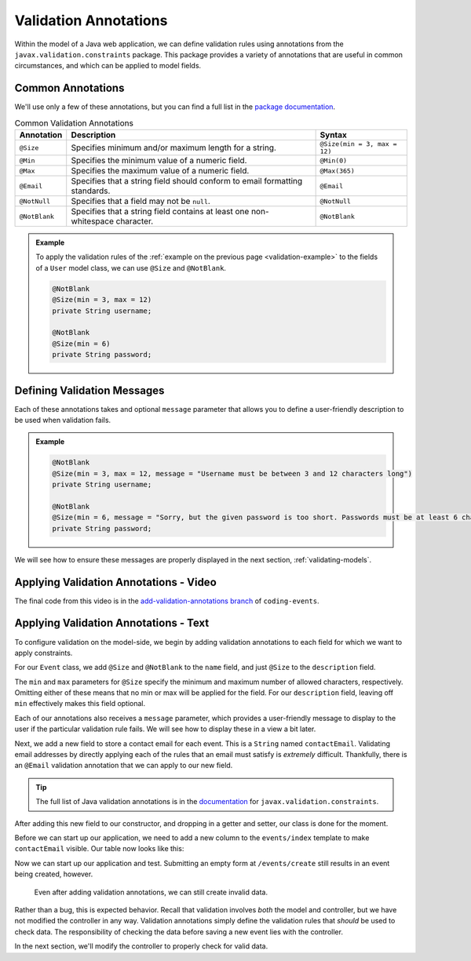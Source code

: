 Validation Annotations
======================

Within the model of a Java web application, we can define validation rules using annotations from the ``javax.validation.constraints`` package. This package provides a variety of annotations that are useful in common circumstances, and which can be applied to model fields. 

Common Annotations
------------------

We'll use only a few of these annotations, but you can find a full list in the `package documentation <https://javaee.github.io/javaee-spec/javadocs/javax/validation/constraints/package-summary.html>`_.

.. list-table:: Common Validation Annotations
   :header-rows: 1

   * - Annotation
     - Description
     - Syntax
   * - ``@Size``
     - Specifies minimum and/or maximum length for a string.
     - ``@Size(min = 3, max = 12)``
   * - ``@Min``
     - Specifies the minimum value of a numeric field.
     - ``@Min(0)``
   * - ``@Max``
     - Specifies the maximum value of a numeric field.
     - ``@Max(365)``
   * - ``@Email``
     - Specifies that a string field should conform to email formatting standards.
     - ``@Email``
   * - ``@NotNull``
     - Specifies that a field may not be ``null``.
     - ``@NotNull``
   * - ``@NotBlank``
     - Specifies that a string field contains at least one non-whitespace character.
     - ``@NotBlank``

.. admonition:: Example

   To apply the validation rules of the :ref:`example on the previous page <validation-example>` to the fields of a ``User`` model class, we can use ``@Size`` and ``@NotBlank``.

   .. sourcecode:: java

      @NotBlank
      @Size(min = 3, max = 12)
      private String username;

      @NotBlank
      @Size(min = 6)
      private String password;

Defining Validation Messages
----------------------------

.. _validation-messages:

.. index::
   single: validation, message

Each of these annotations takes and optional ``message`` parameter that allows you to define a user-friendly description to be used when validation fails.

.. admonition:: Example

   .. sourcecode:: java

      @NotBlank
      @Size(min = 3, max = 12, message = "Username must be between 3 and 12 characters long")
      private String username;

      @NotBlank
      @Size(min = 6, message = "Sorry, but the given password is too short. Passwords must be at least 6 characters long.")
      private String password;

We will see how to ensure these messages are properly displayed in the next section, :ref:`validating-models`.

Applying Validation Annotations - Video
---------------------------------------

.. raw:: html

   <div style="text-align:center;"><iframe width="800" height="450" src="https://www.youtube.com/embed/1aZxU0-dhgw" frameborder="0" allow="accelerometer; autoplay; encrypted-media; gyroscope; picture-in-picture" allowfullscreen></iframe></div>

The final code from this video is in the `add-validation-annotations branch <https://github.com/LaunchCodeEducation/coding-events/tree/add-validation-annotations>`__ of ``coding-events``.

Applying Validation Annotations - Text
--------------------------------------

To configure validation on the model-side, we begin by adding validation annotations to each field for which we want to apply constraints.

For our ``Event`` class, we add ``@Size`` and ``@NotBlank`` to the ``name`` field, and just ``@Size`` to the ``description`` field.

.. sourcecode:: java
   :lineno-start: 16

   @NotBlank(message = "Name is required.")
   @Size(min = 3, max = 50, message = "Name must be between 3 and 50 characters")
   private String name;

   @Size(max = 500, message = "Description too long!")
   private String description;

The ``min`` and ``max`` parameters for ``@Size`` specify the minimum and maximum number of allowed characters, respectively. Omitting either of these means that no min or max will be applied for the field. For our ``description`` field, leaving off ``min`` effectively makes this field optional.

Each of our annotations also receives a ``message`` parameter, which provides a user-friendly message to display to the user if the particular validation rule fails. We will see how to display these in a view a bit later. 

Next, we add a new field to store a contact email for each event. This is a ``String`` named ``contactEmail``. Validating email addresses by directly applying each of the rules that an email must satisfy is *extremely* difficult. Thankfully, there is an ``@Email`` validation annotation that we can apply to our new field.

.. admonition:: Tip

   The full list of Java validation annotations is in the `documentation <https://javaee.github.io/javaee-spec/javadocs/javax/validation/constraints/package-summary.html>`_ for ``javax.validation.constraints``.


After adding this new field to our constructor, and dropping in a getter and setter, our class is done for the moment.

.. sourcecode:: java
   :lineno-start: 11

   public class Event {

      private int id;
      private static int nextId = 1;

      @NotBlank
      @Size(min = 3, max = 50, message = "Name must be between 3 and 50 characters")
      private String name;

      @Size(max = 500, message = "Description too long!")
      private String description;

      @Email(message = "Invalid email. Try again.")
      private String contactEmail;

      public Event(String name, String description, String contactEmail) {
         this.name = name;
         this.description = description;
         this.contactEmail = contactEmail;
         this.id = nextId;
         nextId++;
      }

      public String getName() {
         return name;
      }

      public void setName(String name) {
         this.name = name;
      }

      public String getDescription() {
         return description;
      }

      public void setDescription(String description) {
         this.description = description;
      }

      public String getContactEmail() {
         return contactEmail;
      }

      public void setContactEmail(String contactEmail) {
         this.contactEmail = contactEmail;
      }

      public int getId() {
         return id;
      }

      @Override
      public String toString() {
         return name;
      }

      @Override
      public boolean equals(Object o) {
         if (this == o) return true;
         if (o == null || getClass() != o.getClass()) return false;
         Event event = (Event) o;
         return id == event.id;
      }

      @Override
      public int hashCode() {
         return Objects.hash(id);
      }
   }

Before we can start up our application, we need to add a new column to the ``events/index`` template to make ``contactEmail`` visible. Our table now looks like this:

.. sourcecode:: html
   :lineno-start: 8

   <table class="table table-striped">
      <thead>
         <tr>
               <th>ID</th>
               <th>Name</th>
               <th>Description</th>
               <th>Contact Email</th>
         </tr>
      </thead>
      <tr th:each="event : ${events}">
         <td th:text="${event.id}"></td>
         <td th:text="${event.name}"></td>
         <td th:text="${event.description}"></td>
         <td th:text="${event.contactEmail}"></td>
      </tr>
   </table>

Now we can start up our application and test. Submitting an empty form at ``/events/create`` still results in an event being created, however.

.. figure:: figures/new-empty-event.png
   :alt: The main event listing with one event that has an ID, but for which all other fields are blank.

   Even after adding validation annotations, we can still create invalid data.
   
Rather than a bug, this is expected behavior. Recall that validation involves *both* the model and controller, but we have not modified the controller in any way. Validation annotations simply define the validation rules that *should* be used to check data. The responsibility of checking the data before saving a new event lies with the controller.

In the next section, we'll modify the controller to properly check for valid data.
